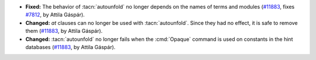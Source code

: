 - **Fixed:**
  The behavior of :tacn:`autounfold` no longer depends on the names of terms and modules
  (`#11883 <https://github.com/coq/coq/pull/11883>`_,
  fixes `#7812 <https://github.com/coq/coq/issues/7812>`_,
  by Attila Gáspár).
- **Changed:**
  `at` clauses can no longer be used with :tacn:`autounfold`. Since they had no effect, it is safe to remove them
  (`#11883 <https://github.com/coq/coq/pull/11883>`_,
  by Attila Gáspár).
- **Changed:**
  :tacn:`autounfold` no longer fails when the :cmd:`Opaque` command is used on constants in the hint databases
  (`#11883 <https://github.com/coq/coq/pull/11883>`_,
  by Attila Gáspár).
